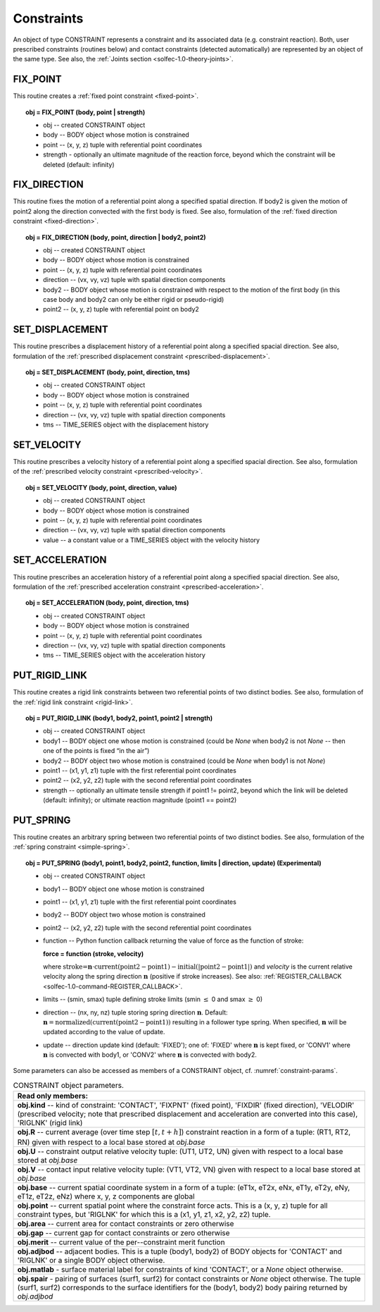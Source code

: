 .. _solfec-1.0-user-constraints:

Constraints
===========

An object of type CONSTRAINT represents a constraint and its associated data (e.g. constraint reaction).
Both, user prescribed constraints (routines below) and contact constraints (detected automatically) are
represented by an object of the same type. See also, the :ref:`Joints section <solfec-1.0-theory-joints>`.

.. _solfec-1.0-command-FIX_POINT:

FIX_POINT
---------

This routine creates a :ref:`fixed point constraint <fixed-point>`.

.. topic:: obj = FIX_POINT (body, point | strength)

  * obj -- created CONSTRAINT object

  * body -- BODY object whose motion is constrained

  * point -- (x, y, z) tuple with referential point coordinates

  * strength - optionally an ultimate magnitude of the reaction force, beyond which the constraint will be deleted (default: infinity)

.. _solfec-1.0-command-FIX_DIRECTION:

FIX_DIRECTION 
-------------

This routine fixes the motion of a referential point along a specified spatial direction.
If body2 is given the motion of point2 along the direction convected with the first body is fixed.
See also, formulation of the :ref:`fixed direction constraint <fixed-direction>`.

.. topic:: obj = FIX_DIRECTION (body, point, direction | body2, point2)

  * obj -- created CONSTRAINT object

  * body -- BODY object whose motion is constrained

  * point -- (x, y, z) tuple with referential point coordinates

  * direction -- (vx, vy, vz) tuple with spatial direction components 

  * body2 -- BODY object whose motion is constrained with respect to the motion of the first body (in this case body and body2 can only be either rigid or pseudo-rigid)

  * point2 -- (x, y, z) tuple with referential point on body2

.. _solfec-1.0-command-SET_DISPLACEMENT: 

SET_DISPLACEMENT 
----------------

This routine prescribes a displacement history of a referential point along a specified spacial direction.
See also, formulation of the :ref:`prescribed displacement constraint <prescribed-displacement>`.

.. topic:: obj = SET_DISPLACEMENT (body, point, direction, tms)

  * obj -- created CONSTRAINT object

  * body -- BODY object whose motion is constrained

  * point -- (x, y, z) tuple with referential point coordinates

  * direction -- (vx, vy, vz) tuple with spatial direction components

  * tms -- TIME_SERIES object with the displacement history

.. _solfec-1.0-command-SET_VELOCITY: 

SET_VELOCITY 
------------

This routine prescribes a velocity history of a referential point along a specified spacial direction.
See also, formulation of the :ref:`prescribed velocity constraint <prescribed-velocity>`.

.. topic:: obj = SET_VELOCITY (body, point, direction, value)

  * obj -- created CONSTRAINT object

  * body -- BODY object whose motion is constrained

  * point -- (x, y, z) tuple with referential point coordinates

  * direction -- (vx, vy, vz) tuple with spatial direction components

  * value -- a constant value or a TIME_SERIES object with the velocity history

.. _solfec-1.0-command-SET_ACCELERATION: 

SET_ACCELERATION 
----------------

This routine prescribes an acceleration history of a referential point along a specified spacial direction.
See also, formulation of the :ref:`prescribed acceleration constraint <prescribed-acceleration>`.

.. topic:: obj = SET_ACCELERATION (body, point, direction, tms)

  * obj -- created CONSTRAINT object

  * body -- BODY object whose motion is constrained

  * point -- (x, y, z) tuple with referential point coordinates

  * direction -- (vx, vy, vz) tuple with spatial direction components

  * tms -- TIME_SERIES object with the acceleration history

.. _solfec-1.0-command-PUT_RIGID_LINK: 

PUT_RIGID_LINK 
--------------

This routine creates a rigid link constraints between two referential points of two distinct bodies.
See also, formulation of the :ref:`rigid link constraint <rigid-link>`.

.. topic:: obj = PUT_RIGID_LINK (body1, body2, point1, point2 | strength)

  • obj -- created CONSTRAINT object

  • body1 -- BODY object one whose motion is constrained (could be *None* when body2 is not *None* -- then one of the points is fixed “in the air”)

  • body2 -- BODY object two whose motion is constrained (could be *None* when body1 is not *None*)

  • point1 -- (x1, y1, z1) tuple with the first referential point coordinates

  • point2 -- (x2, y2, z2) tuple with the second referential point coordinates

  • strength -- optionally an ultimate tensile strength if point1 != point2,
    beyond which the link will be deleted (default: infinity); or ultimate reaction magnitude (point1 == point2)

.. role:: red

.. _solfec-1.0-command-PUT_SPRING:

PUT_SPRING 
----------

This routine creates an arbitrary spring between two referential points of two distinct bodies.
See also, formulation of the :ref:`spring constraint <simple-spring>`.

.. topic:: obj = PUT_SPRING (body1, point1, body2, point2, function, limits | direction, update) :red:`(Experimental)`

  * obj -- created CONSTRAINT object

  * body1 -- BODY object one whose motion is constrained

  * point1 -- (x1, y1, z1) tuple with the first referential point coordinates

  * body2 -- BODY object two whose motion is constrained

  * point2 -- (x2, y2, z2) tuple with the second referential point coordinates

  * function -- Python function callback returning the value of force as the function of stroke:
  
    **force = function (stroke, velocity)**

    where :math:`\text{stroke=}\mathbf{n}\cdot\text{current}\left(\text{point2}-\text{point1}\right)-\text{initial}\left(\left|\text{point2}-\text{point1}\right|\right)`
    and *velocity* is the current relative velocity along the spring direction :math:`\mathbf{n}` (positive if stroke increases).
    See also: :ref:`REGISTER_CALLBACK <solfec-1.0-command-REGISTER_CALLBACK>`.

  * limits -- (smin, smax) tuple defining stroke limits (smin :math:`\le` 0 and smax :math:`\ge` 0)

  * direction -- (nx, ny, nz) tuple storing spring direction :math:`\mathbf{n}`.
    Default: :math:`\mathbf{n}=\text{normalized}\left(\text{current}\left(\text{point2}-\text{point1}\right)\right)` resulting in a follower type spring.
    When specified, :math:`\mathbf{n}` will be updated according to the value of update.

  * update -- direction update kind (default: 'FIXED'); one of: 'FIXED' where :math:`\mathbf{n}` is kept fixed,
    or 'CONV1' where :math:`\mathbf{n}` is convected with body1, or 'CONV2' where :math:`\mathbf{n}` is convected with body2.

Some parameters can also be accessed as members of a CONSTRAINT object, cf. :numref:`constraint-params`.

.. _constraint-params:

.. table:: CONSTRAINT object parameters.

  +---------------------------------------------------------------------------------------------------------+
  | **Read only members:**                                                                                  |
  +---------------------------------------------------------------------------------------------------------+
  | **obj.kind** -- kind of constraint: 'CONTACT', 'FIXPNT' (fixed point), 'FIXDIR' (fixed direction),      |
  | 'VELODIR' (prescribed velocity; note that prescribed displacement and acceleration are converted into   |
  | this case), 'RIGLNK' (rigid link)                                                                       |
  +---------------------------------------------------------------------------------------------------------+
  | **obj.R** -- current average (over time step :math:`\left[t,t+h\right]`) constraint reaction in a form  |
  | of a tuple: (RT1, RT2, RN) given with respect to a local base stored at *obj.base*                      |
  +---------------------------------------------------------------------------------------------------------+
  | **obj.U** -- constraint output relative velocity tuple: (UT1, UT2, UN) given with respect to a local    |
  | base stored at *obj.base*                                                                               |
  +---------------------------------------------------------------------------------------------------------+
  | **obj.V** -- contact input relative velocity tuple: (VT1, VT2, VN) given with respect to a local base   |
  | stored at *obj.base*                                                                                    |
  +---------------------------------------------------------------------------------------------------------+
  | **obj.base** -- current spatial coordinate system in a form of a tuple: (eT1x, eT2x, eNx, eT1y, eT2y,   |
  | eNy, eT1z, eT2z, eNz) where x, y, z components are global                                               |
  +---------------------------------------------------------------------------------------------------------+
  | **obj.point** -- current spatial point where the constraint force acts. This is a (x, y, z) tuple for   |
  | all constraint types, but 'RIGLNK' for which this is a (x1, y1, z1, x2, y2, z2) tuple.                  |
  +---------------------------------------------------------------------------------------------------------+
  | **obj.area** -- current area for contact constraints or zero otherwise                                  |
  +---------------------------------------------------------------------------------------------------------+
  | **obj.gap** -- current gap for contact constraints or zero otherwise                                    |
  +---------------------------------------------------------------------------------------------------------+
  | **obj.merit** -- current value of the per--constraint merit function                                    |
  +---------------------------------------------------------------------------------------------------------+
  | **obj.adjbod** -- adjacent bodies. This is a tuple (body1, body2) of BODY objects for 'CONTACT' and     |
  | 'RIGLNK' or a single BODY object otherwise.                                                             |
  +---------------------------------------------------------------------------------------------------------+
  | **obj.matlab** - surface material label for constraints of kind 'CONTACT', or a *None* object otherwise.|
  +---------------------------------------------------------------------------------------------------------+
  | **obj.spair** - pairing of surfaces (surf1, surf2) for contact constraints or *None* object otherwise.  |
  | The tuple (surf1, surf2) corresponds to the surface identifiers for the (body1, body2) body pairing     |
  | returned by *obj.adjbod*                                                                                |
  +---------------------------------------------------------------------------------------------------------+
